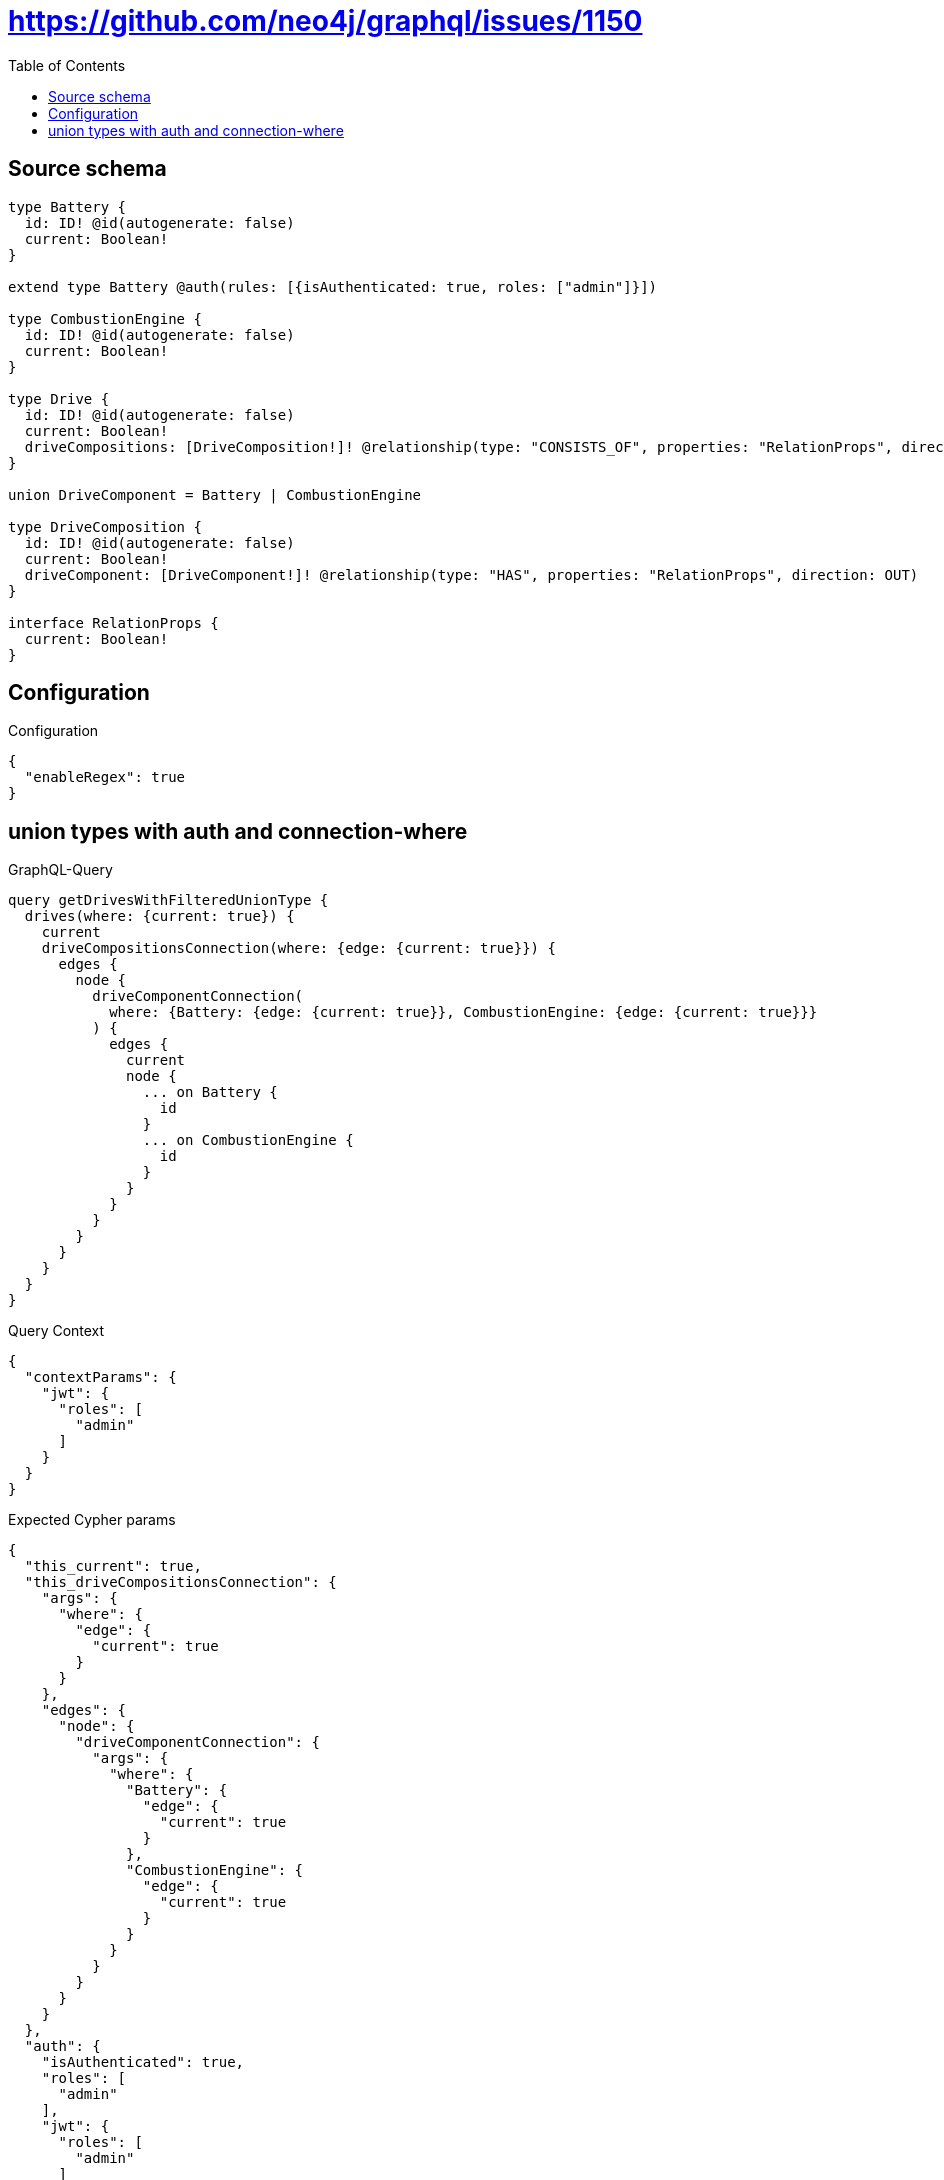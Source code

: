 :toc:

= https://github.com/neo4j/graphql/issues/1150

== Source schema

[source,graphql,schema=true]
----
type Battery {
  id: ID! @id(autogenerate: false)
  current: Boolean!
}

extend type Battery @auth(rules: [{isAuthenticated: true, roles: ["admin"]}])

type CombustionEngine {
  id: ID! @id(autogenerate: false)
  current: Boolean!
}

type Drive {
  id: ID! @id(autogenerate: false)
  current: Boolean!
  driveCompositions: [DriveComposition!]! @relationship(type: "CONSISTS_OF", properties: "RelationProps", direction: OUT)
}

union DriveComponent = Battery | CombustionEngine

type DriveComposition {
  id: ID! @id(autogenerate: false)
  current: Boolean!
  driveComponent: [DriveComponent!]! @relationship(type: "HAS", properties: "RelationProps", direction: OUT)
}

interface RelationProps {
  current: Boolean!
}
----

== Configuration

.Configuration
[source,json,schema-config=true]
----
{
  "enableRegex": true
}
----
== union types with auth and connection-where

.GraphQL-Query
[source,graphql]
----
query getDrivesWithFilteredUnionType {
  drives(where: {current: true}) {
    current
    driveCompositionsConnection(where: {edge: {current: true}}) {
      edges {
        node {
          driveComponentConnection(
            where: {Battery: {edge: {current: true}}, CombustionEngine: {edge: {current: true}}}
          ) {
            edges {
              current
              node {
                ... on Battery {
                  id
                }
                ... on CombustionEngine {
                  id
                }
              }
            }
          }
        }
      }
    }
  }
}
----

.Query Context
[source,json,query-config=true]
----
{
  "contextParams": {
    "jwt": {
      "roles": [
        "admin"
      ]
    }
  }
}
----

.Expected Cypher params
[source,json]
----
{
  "this_current": true,
  "this_driveCompositionsConnection": {
    "args": {
      "where": {
        "edge": {
          "current": true
        }
      }
    },
    "edges": {
      "node": {
        "driveComponentConnection": {
          "args": {
            "where": {
              "Battery": {
                "edge": {
                  "current": true
                }
              },
              "CombustionEngine": {
                "edge": {
                  "current": true
                }
              }
            }
          }
        }
      }
    }
  },
  "auth": {
    "isAuthenticated": true,
    "roles": [
      "admin"
    ],
    "jwt": {
      "roles": [
        "admin"
      ]
    }
  }
}
----

.Expected Cypher output
[source,cypher]
----
MATCH (this:Drive)
WHERE this.current = $this_current
CALL {
WITH this
MATCH (this)-[this_consists_of_relationship:CONSISTS_OF]->(this_drivecomposition:DriveComposition)
WHERE this_consists_of_relationship.current = $this_driveCompositionsConnection.args.where.edge.current
CALL {
WITH this_drivecomposition
CALL {
WITH this_drivecomposition
MATCH (this_drivecomposition)-[this_drivecomposition_has_relationship:HAS]->(this_drivecomposition_Battery:Battery)
WHERE this_drivecomposition_has_relationship.current = $this_driveCompositionsConnection.edges.node.driveComponentConnection.args.where.Battery.edge.current
CALL apoc.util.validate(NOT((ANY(r IN ["admin"] WHERE ANY(rr IN $auth.roles WHERE r = rr)) AND apoc.util.validatePredicate(NOT($auth.isAuthenticated = true), "@neo4j/graphql/UNAUTHENTICATED", [0]))), "@neo4j/graphql/FORBIDDEN", [0])
WITH { current: this_drivecomposition_has_relationship.current, node: { __resolveType: "Battery", id: this_drivecomposition_Battery.id } } AS edge
RETURN edge
UNION
WITH this_drivecomposition
MATCH (this_drivecomposition)-[this_drivecomposition_has_relationship:HAS]->(this_drivecomposition_CombustionEngine:CombustionEngine)
WHERE this_drivecomposition_has_relationship.current = $this_driveCompositionsConnection.edges.node.driveComponentConnection.args.where.CombustionEngine.edge.current
WITH { current: this_drivecomposition_has_relationship.current, node: { __resolveType: "CombustionEngine", id: this_drivecomposition_CombustionEngine.id } } AS edge
RETURN edge
}
WITH collect(edge) as edges
RETURN { edges: edges, totalCount: size(edges) } AS driveComponentConnection
}
WITH collect({ node: { driveComponentConnection: driveComponentConnection } }) AS edges
RETURN { edges: edges, totalCount: size(edges) } AS driveCompositionsConnection
}
RETURN this { .current, driveCompositionsConnection } as this
----

'''

